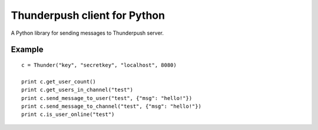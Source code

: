-----------------------------
Thunderpush client for Python
-----------------------------

A Python library for sending messages to Thunderpush server.

Example
=======

::
	
	c = Thunder("key", "secretkey", "localhost", 8080)

	print c.get_user_count()
	print c.get_users_in_channel("test")
	print c.send_message_to_user("test", {"msg": "hello!"})
	print c.send_message_to_channel("test", {"msg": "hello!"})
	print c.is_user_online("test")
